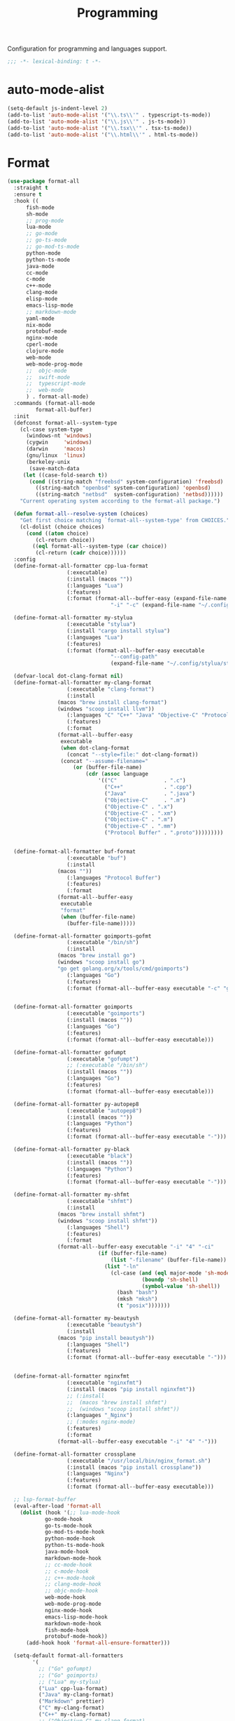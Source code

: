 #+title: Programming

Configuration for programming and languages support.

#+begin_src emacs-lisp
  ;;; -*- lexical-binding: t -*-
#+end_src

* auto-mode-alist

#+begin_src emacs-lisp
(setq-default js-indent-level 2)
(add-to-list 'auto-mode-alist '("\\.ts\\'" . typescript-ts-mode))
(add-to-list 'auto-mode-alist '("\\.js\\'" . js-ts-mode))
(add-to-list 'auto-mode-alist '("\\.tsx\\'" . tsx-ts-mode))
(add-to-list 'auto-mode-alist '("\\.html\\'" . html-ts-mode))
#+end_src

* Format

#+begin_src emacs-lisp
(use-package format-all
  :straight t
  :ensure t
  :hook ((
	  fish-mode
	  sh-mode
	  ;; prog-mode
	  lua-mode
	  ;; go-mode
	  ;; go-ts-mode
	  ;; go-mod-ts-mode
	  python-mode
	  python-ts-mode
	  java-mode
	  cc-mode
	  c-mode
	  c++-mode
	  clang-mode
	  elisp-mode
	  emacs-lisp-mode
	  ;; markdown-mode
	  yaml-mode
	  nix-mode
	  protobuf-mode
	  nginx-mode
	  cperl-mode
	  clojure-mode
	  web-mode
	  web-mode-prog-mode
	  ;;  objc-mode
	  ;;  swift-mode
	  ;;  typescript-mode
	  ;;  web-mode
	  ) . format-all-mode)
  :commands (format-all-mode
	     format-all-buffer)
  :init
  (defconst format-all--system-type
    (cl-case system-type
      (windows-nt 'windows)
      (cygwin     'windows)
      (darwin     'macos)
      (gnu/linux  'linux)
      (berkeley-unix
       (save-match-data
	 (let ((case-fold-search t))
	   (cond ((string-match "freebsd" system-configuration) 'freebsd)
		 ((string-match "openbsd" system-configuration) 'openbsd)
		 ((string-match "netbsd"  system-configuration) 'netbsd))))))
    "Current operating system according to the format-all package.")

  (defun format-all--resolve-system (choices)
    "Get first choice matching `format-all--system-type' from CHOICES."
    (cl-dolist (choice choices)
      (cond ((atom choice)
	     (cl-return choice))
	    ((eql format-all--system-type (car choice))
	     (cl-return (cadr choice))))))
  :config
  (define-format-all-formatter cpp-lua-format
			       (:executable)
			       (:install (macos ""))
			       (:languages "Lua")
			       (:features)
			       (:format (format-all--buffer-easy (expand-file-name "bin/darwin/lua-format" (poly/vscode-extension-install-path "koihik.vscode-lua-format"))
								 "-i" "-c" (expand-file-name "~/.config/lua-format/config.yaml") "--")))

  (define-format-all-formatter my-stylua
			       (:executable "stylua")
			       (:install "cargo install stylua")
			       (:languages "Lua")
			       (:features)
			       (:format (format-all--buffer-easy executable
								 "--config-path"
								 (expand-file-name "~/.config/stylua/stylua.toml") "-")))

  (defvar-local dot-clang-format nil)
  (define-format-all-formatter my-clang-format
			       (:executable "clang-format")
			       (:install
				(macos "brew install clang-format")
				(windows "scoop install llvm"))
			       (:languages "C" "C++" "Java" "Objective-C" "Protocol Buffer")
			       (:features)
			       (:format
				(format-all--buffer-easy
				 executable
				 (when dot-clang-format
				   (concat "--style=file:" dot-clang-format))
				 (concat "--assume-filename="
					 (or (buffer-file-name)
					     (cdr (assoc language
							 '(("C"               . ".c")
							   ("C++"             . ".cpp")
							   ("Java"            . ".java")
							   ("Objective-C"     . ".m")
							   ("Objective-C" . ".x")
							   ("Objective-C" . ".xm")
							   ("Objective-C" . ".m")
							   ("Objective-C" . ".mm")
							   ("Protocol Buffer" . ".proto")))))))))


  (define-format-all-formatter buf-format
			       (:executable "buf")
			       (:install
				(macos ""))
			       (:languages "Protocol Buffer")
			       (:features)
			       (:format
				(format-all--buffer-easy
				 executable
				 "format"
				 (when (buffer-file-name)
				   (buffer-file-name)))))

  (define-format-all-formatter goimports-gofmt
			       (:executable "/bin/sh")
			       (:install
				(macos "brew install go")
				(windows "scoop install go")
				"go get golang.org/x/tools/cmd/goimports")
			       (:languages "Go")
			       (:features)
			       (:format (format-all--buffer-easy executable "-c" "goimports | gofmt -s")))


  (define-format-all-formatter goimports
			       (:executable "goimports")
			       (:install (macos ""))
			       (:languages "Go")
			       (:features)
			       (:format (format-all--buffer-easy executable)))

  (define-format-all-formatter gofumpt
			       (:executable "gofumpt")
			       ;; (:executable "/bin/sh")
			       (:install (macos ""))
			       (:languages "Go")
			       (:features)
			       (:format (format-all--buffer-easy executable)))

  (define-format-all-formatter py-autopep8
			       (:executable "autopep8")
			       (:install (macos ""))
			       (:languages "Python")
			       (:features)
			       (:format (format-all--buffer-easy executable "-")))

  (define-format-all-formatter py-black
			       (:executable "black")
			       (:install (macos ""))
			       (:languages "Python")
			       (:features)
			       (:format (format-all--buffer-easy executable "-")))

  (define-format-all-formatter my-shfmt
			       (:executable "shfmt")
			       (:install
				(macos "brew install shfmt")
				(windows "scoop install shfmt"))
			       (:languages "Shell")
			       (:features)
			       (:format
				(format-all--buffer-easy executable "-i" "4" "-ci"
							 (if (buffer-file-name)
							     (list "-filename" (buffer-file-name))
							   (list "-ln"
								 (cl-case (and (eql major-mode 'sh-mode)
									       (boundp 'sh-shell)
									       (symbol-value 'sh-shell))
								   (bash "bash")
								   (mksh "mksh")
								   (t "posix")))))))

  (define-format-all-formatter my-beautysh
			       (:executable "beautysh")
			       (:install
				(macos "pip install beautysh"))
			       (:languages "Shell")
			       (:features)
			       (:format (format-all--buffer-easy executable "-")))


  (define-format-all-formatter nginxfmt
			       (:executable "nginxfmt")
			       (:install (macos "pip install nginxfmt"))
			       ;; (:install
			       ;;  (macos "brew install shfmt")
			       ;;  (windows "scoop install shfmt"))
			       (:languages "_Nginx")
			       ;; (:modes nginx-mode)
			       (:features)
			       (:format
				(format-all--buffer-easy executable "-i" "4" "-")))

  (define-format-all-formatter crossplane
			       (:executable "/usr/local/bin/nginx_format.sh")
			       (:install (macos "pip install crossplane"))
			       (:languages "Nginx")
			       (:features)
			       (:format (format-all--buffer-easy executable)))

  ;; lsp-format-buffer
  (eval-after-load 'format-all
    (dolist (hook '(;; lua-mode-hook
		    go-mode-hook
		    go-ts-mode-hook
		    go-mod-ts-mode-hook
		    python-mode-hook
		    python-ts-mode-hook
		    java-mode-hook
		    markdown-mode-hook
		    ;; cc-mode-hook
		    ;; c-mode-hook
		    ;; c++-mode-hook
		    ;; clang-mode-hook
		    ;; objc-mode-hook
		    web-mode-hook
		    web-mode-prog-mode
		    nginx-mode-hook
		    emacs-lisp-mode-hook
		    markdown-mode-hook
		    fish-mode-hook
		    protobuf-mode-hook))
      (add-hook hook 'format-all-ensure-formatter)))

  (setq-default format-all-formatters
		'(
		  ;; ("Go" gofumpt)
		  ;; ("Go" goimports)
		  ;; ("Lua" my-stylua)
		  ("Lua" cpp-lua-format)
		  ("Java" my-clang-format)
		  ("Markdown" prettier)
		  ("C" my-clang-format)
		  ("C++" my-clang-format)
		  ;; ("Objective-C" my-clang-format)
		  ("Protocol Buffer" my-clang-format)
		  ;; ("Protocol Buffer" buf-format)
		  ("SQL" pgformatter)
		  ;; ("CSS" prettier)
		  ("HTML" prettier)
		  ;; ("Dockerfile" dockfmt)
		  ;; ("Shell" my-shfmt)
		  ;; ("Python" py-autopep8)
		  ("Python" py-black)
		  ("Shell" my-beautysh)
		  ;; ("Markdown" prettier)
		  ;; ("Nix" nixpkgs-fmt)
		  ;; ("Emacs Lisp" emacs-lisp)
		  ;; ("YAML" prettier)
		  ("Nginx" nginx-fmt)
		  )))
#+end_src

* Flycheck

#+begin_src emacs-lisp
(use-package flycheck
  :straight t
  :ensure t
  :init (global-flycheck-mode)
  :custom
  (flycheck-check-syntax-automatically
   '(save idle-change mode-enabled))
  (flycheck-checker-error-threshold nil)
:config
(flycheck-add-mode 'typescript-tslint 'typescript-tsx-mode)
(flycheck-add-mode 'typescript-tslint 'typescript-ts-mode)
(flycheck-add-mode 'typescript-tslint 'tsx-ts-mode))

(use-package flycheck-color-mode-line
  :straight t
  :hook (flycheck-mode-hook . flycheck-color-mode-line-mode))

;; https://github.com/hlissner/doom-emacs/issues/2194
;; underline cant be a different color than the foreground on terminal
;; set foreground color to red on terminals to compensate
;; This doesnt take into account emacs running with frames both in the
;; terminal and GUI but im not worried about that situation.
;; https://stackoverflow.com/a/5801740
;; TODO: fix multi line errors not showing anything in terminal
;; this was changed as a result of https://github.com/flycheck/flycheck/issues/1730
(add-hook 'flycheck-mode-hook
          (defun fix-flycheck-error-face ()
            (unless window-system
              (set-face-attribute 'flycheck-error nil :foreground "red")
              (set-face-attribute 'flycheck-warning nil :foreground "yellow")
              (set-face-attribute 'flycheck-info nil :foreground "yellow"))))

(setq tooltip-frame-parameters
        '((name . "tooltip")
          (internal-border-width . 6)
          (border-width . 0)
          (no-special-glyphs . t)))

(setq tooltip-delay 0.5)
(setq tooltip-short-delay 0.5)
#+end_src

* flymake

#+begin_src emacs-lisp
(use-package flymake
  :straight (:type built-in))
#+end_src

* LSP

** eglot

Use eglot as LSP client.

#+begin_src emacs-lisp
(defun project-name (project)
  "A human-readable name for the project.
	Nominally unique, but not enforced."
  (file-name-nondirectory (directory-file-name (project-root project))))

;; https://github.com/DEbling/dotfiles/blob/9dc0e347267dd68111baf8e7ab7d33c2e39ed404/.emacs.d/elisp/lang-java.el
;; (defconst jdt-jar-path "~/.emacs.d/.local/jar/org.eclipse.equinox.launcher.jar")
;; (defconst jdt-jar-path "/opt/jdt-language-server/plugins/org.eclipse.equinox.launcher_1.6.0.v20200915-1508.jar")
(defconst jdt-jar-path (expand-file-name "jdt-language-server/plugins/org.eclipse.equinox.launcher_1.6.400.v20210924-0641.jar" "~/workspace"))
(defconst jdt-extra-jvm-args '("-noverify"
			       "-javaagent:/Users/jiya/workspace/dotemacs.d/.local/jar/lombok.jar"
			       ;; "-javaagent:[~/.emacs.d/.local/jar/lombok.jar][classes=META-INF/]"
			       "-Xbootclasspath/a:~/.config/emacs/.local/jar/lombok.jar"
			       "--add-modules=ALL-SYSTEM"
			       "--add-opens"
			       "java.base/java.util=ALL-UNNAMED"
			       "--add-opens"
			       "java.base/java.lang=ALL-UNNAMED"
			       ;; "-configuration"
			       ;; "/opt/jdt-language-server/config_mac"
			       ))

(defun my-eclipse-jdt-contact (interactive)
  "Contact with the jdt server.
If INTERACTIVE, prompt user for details."
  (let* ((cp (getenv "CLASSPATH"))
	 (contact (unwind-protect (progn
				    (setenv "CLASSPATH" jdt-jar-path)
				    (eglot--eclipse-jdt-contact interactive))
		    (setenv "CLASSPATH" cp)))
	 (jdt-class (car contact))
	 (args (cddr contact)))
    (append (list jdt-class "/usr/bin/java")
	    jdt-extra-jvm-args args)))

(defun dart-lsp-contact (interactive)
  (list (executable-find "dart")
	(concat (file-name-directory (nix-executable-find nil "dart"))
		"snapshots/analysis_server.dart.snapshot")
	"--lsp"
	"--client-id=emacs.eglot"))

(use-package eglot
  :straight (:type built-in)
  :unless poly-use-lsp-mode
  :hook ((go-mode
	  go-ts-mode
	  protobuf-ts-mode
	  js-json-mode
	  json-mode
	  json-ts-mode
	  css-ts-mode
	  css-mode
	  lua-mode
	  lua-ts-mode
	  typescript-mode
	  typescript-ts-mode
	  tsx-ts-mode
	  html-ts-mode
	  html-mode
	  beancount-mode
	  python-mode
	  python-ts-mode
	  clojure-mode
	  clojurescript-mode
	  js-mode typescript-mode
	  c-mode c++-mode objc-mode swift-mode
	  java-mode ) . eglot-ensure)
  :custom
  (eglot-autoshutdown t)
  (eglot-sync-connect 1)
  (eglot-connect-timeout 40)
  (eglot-send-changes-idle-time 0.5)
  (eglot-confirm-server-initiated-edits nil)
  (eglot-events-buffer-size 500000)
  ;; (eglot-events-buffer-size 0)
  ;; disable symbol highlighting and documentation on hover
  ;; (eglot-ignored-server-capabilites
  ;;  '(:documentHighlightProvider
  ;;    :signatureHelpProvider
  ;;    :hoverProvider))
  ;; NOTE We disable eglot-auto-display-help-buffer because :select t in
  ;; its popup rule causes eglot to steal focus too often.
  (eglot-auto-display-help-buffer nil)
  :functions eglot--eclipse-jdt-contact
  :config
  (setq eglot-stay-out-of '(imenu eldoc))  ;; eglot reinits backends
  (setq eldoc-echo-area-use-multiline-p nil)
  ;; https://github.com/abougouffa/minemacs/blob/693efa0788fbe60e2f836d27aa12c7c055a2c387/elisp/%2Beglot.el#L27
  (defun +eglot-register (modes &rest servers)
    "Register MODES with LSP SERVERS.
Examples:
  (+eglot-register 'vhdl-mode \"vhdl_ls\")
  (+eglot-register 'lua-mode \"lua-language-server\" \"lua-lsp\")
  (+eglot-register '(c-mode c++-mode) '(\"clangd\" \"--clang-tidy\" \"-j=12\") \"ccls\")"
    (declare (indent 0))
    (let* ((alternatives-p (length> servers 1))
           (first-server (car servers))
           (first-server (if (listp first-server) (car first-server) first-server)))
      (with-eval-after-load 'eglot
	(when (executable-find first-server)
          (add-to-list
           'eglot-server-programs
           (cons modes (if alternatives-p
                           (eglot-alternatives (ensure-list servers))
			 (ensure-list (car servers)))))))))
  ;; emmylua
  ;; (let ((emmylua-jar-path (f-join (poly/vscode-extension-install-path "tangzx.emmylua") "server/EmmyLua-LS-all.jar")))
  ;;    (add-to-list 'eglot-server-programs
  ;; 		 `((lua-mode lua-ts-mode)  . ("/Library/Java/JavaVirtualMachines/openjdk8-zulu/Contents/Home/bin/java" "-cp" ,emmylua-jar-path
  ;; 					      "com.tang.vscode.MainKt" "-XX:+UseG1GC" "-XX:+UseStringDeduplication"))))

  ;; (let* ((lua-language-server-dir (poly/vscode-extension-install-path "sumneko.lua"))
  ;; 	 (lua-language-server-main (expand-file-name "server/main.lua" lua-language-server-dir))
  ;; 	 (lua-language-server-exec (expand-file-name "server/bin/lua-language-server" lua-language-server-dir)))
  ;;   (+eglot-register 'lua-mode `(,lua-language-server-exec "-E" "-e" "LANG=en" ,lua-language-server-main)))

  (let* ((lua-language-server-dir "/opt/local/lib/lua-language-server")
	 (lua-language-server-main (expand-file-name "main.lua" lua-language-server-dir))
	 (lua-language-server-exec (expand-file-name "bin/lua-language-server" lua-language-server-dir)))
    (+eglot-register 'lua-mode `(,lua-language-server-exec "-E" "-e" "LANG=en" ,lua-language-server-main "--logpath=/tmp/lua-language-server/log/" "--metapath=/tmp/lua-language-server/meta/" "--develop=false")))

  (let ((json-language-main (expand-file-name "json-language-features/server/dist/node/jsonServerMain.js" poly-vscode-app-extension-path)))
    (+eglot-register '(js-json-mode json-ts-mode json-mode) `("/opt/local/bin/node" ,json-language-main "--stdio")))

  ;; (let ((ts-language-main (expand-file-name "node_modules/typescript/lib/tsserver.js" poly-vscode-app-extension-path)))
  ;;   (+eglot-register '(js-mode js-ts-mode tsx-ts-mode typescript-ts-mode typescript-mode) `("/opt/local/bin/node" ,ts-language-main "--stdio")))

  (let ((css-language-main (expand-file-name "css-language-features/server/dist/node/cssServerMain.js" poly-vscode-app-extension-path)))
    (+eglot-register '(css-ts-mode css-mode) `("/opt/local/bin/node" ,css-language-main "--stdio")))

  (let ((html-language-main (expand-file-name "html-language-features/server/dist/node/htmlServerMain.js" poly-vscode-app-extension-path)))
    (+eglot-register '(html-ts-mode html-mode) `("/opt/local/bin/node" ,html-language-main "--stdio")))

  (+eglot-register '(go-mode go-ts-mode) `("gopls"))
  (+eglot-register '(js-mode js-ts-mode tsx-ts-mode typescript-ts-mode typescript-mode) '("typescript-language-server" "--stdio"))

  (add-to-list 'eglot-server-programs
	       '(java-mode .  my-eclipse-jdt-contact))

  (add-to-list 'eglot-server-programs
	       `(beancount-mode .  ("beancount-language-server")))

  (add-to-list 'eglot-server-programs
	       '(dart-mode . dart-lsp-contact))

  (when (executable-find "ccls")
    (add-to-list 'eglot-server-programs '((c-mode c++-mode objc-mode) "ccls"
					  "-init={\"compilationDatabaseDirectory\":\"build\"}")))

  (when (executable-find "pyright-langserver")
    (add-to-list 'eglot-server-programs '((python-ts-mode) "pyright-langserver"
					  "--stdio" "--watch")))

  (when (executable-find "protobuf-language-server")
    (add-to-list 'eglot-server-programs '((protobuf-mode protobuf-ts-mode) "protobuf-language-server"
					  )))

  (add-to-list 'eglot-server-programs
	       `((swift-mode) ,(string-trim (shell-command-to-string "xcrun --find sourcekit-lsp"))))

  (add-hook 'eglot-managed-mode-hook
	    (lambda()
	      (progn
		;; (flymake-mode -1)
		(poly/set-lsp-capf)
		)))

  (setq eglot-workspace-configuration
	`((:gopls . ((staticcheck . :json-false)
		     (matcher . "CaseSensitive")
		     (gofumpt . t)
		     (usePlaceholders . t)
		     (completeUnimported . t)
		     (deepCompletion . t)
		     (completionBudget . "150ms")
		     (diagnosticsDelay  .  "800ms")
		     (vulncheck . "Imports")
		     (semanticTokens . t)
		     ;; (directoryFilters . ["-vendor"])
		     (annotations . ((bounds . t) (escape . t) (inline . t) (nil . t)))
		     (codelenses . ((gc_details . :json-false)
				    (generate . t)
				    (regenerate_cgo . t)
				    (tidy . t)
				    (upgrade_dependency . t)
				    (vendor . t)))
		     ;; (buildFlags . ["-mod=vendor"])
		     (allowImplicitNetworkAccess . t)
		     (allowModfileModifications . t)
		     (experimentalPostfixCompletions . t)
		     (analyses . ,(mapcar (lambda (a) (cons a :json-false))
					  '(unusedparams unusedwrite composites ST1003  ST1021 ST1016 SA5011 ST1020 ST1005 SA9003 SA4006 ST1022 S1023 SA4011 SA4010 ST1018)))))
	  (:Lua . ((format . ((defaultConfig . ((indent_style . "space") (indent_size . "2")))))
		   (completion . ((callSnippet . "Both")))
		   (hint . ((arrayIndex . "Auto") (enable . t)))))
	  ))
  :bind (:map eglot-mode-map
	      ("C-c C-r" . poly/eglot-rename)
	      ("C-c o" . eglot-code-action-organize-imports)
	      ("C-c h" . eldoc)
	      ("<f6>" . xref-find-definitions)
	      ("C-c C-a" . eglot-code-actions)
	      ("C-c C-f" . eglot-format-buffer)))

(defun poly/go-workspace-organize-imports()
  "Run organize-imports action in workspace with changed go files."
  (interactive)
  (save-excursion
    (when-let ((filename (buffer-file-name))
	       (directory-name (file-name-directory filename))
	       (files (magit-changed-files "HEAD")))
      (dolist (go-file files)
	(when (s-suffix? ".go" go-file)
	  (let* ((full-filename (expand-file-name go-file directory-name))
		 (buffer (find-file-noselect full-filename))
		 (results))
	    (when buffer
	      (with-current-buffer buffer
		(when (fboundp 'eglot-code-action-organize-imports)
		  (setq results (call-interactively 'eglot-code-action-organize-imports (point-min)))
		  (when results
		    (let ((el (seq-elt results 0))
			  (edit)
			  (idx 0))
		      (when (< idx (length results))
			(setq edit (plist-get el :edit))
			(if edit
			    (eglot--apply-workspace-edit edit)
			  (message (format "nothing need to import: %s" go-file)))
			(setq el (seq-elt results idx))
			(setq idx (1+ idx))))))
		(message (format "organize imports & save buffer: %s" go-file))
		(save-buffer))
	      )))))))

(defun lsp/non-greedy-eglot ()
  "Making Eglot capf non-greedy."
  (progn
    (fset 'non-greedy-eglot
	  (cape-capf-buster
	   (cape-capf-properties #'eglot-completion-at-point :exclusive 'no)))
    (setq completion-at-point-functions
	  (list #'non-greedy-eglot))))

(defun lsp/extra-capf ()
  "Adding extra capf during LSP startup."
  (let ((tmp-symbol (intern (concat "capf/" (symbol-name major-mode)))))
    (unless (null (symbol-function tmp-symbol))
      (funcall (symbol-function tmp-symbol)))))
#+end_src

*** eglot-rename with symbol in place

#+begin_src emacs-lisp
(defun poly/eglot-rename (newname)
  "Rename the current symbol to NEWNAME."
  (interactive
   (list (read-from-minibuffer
          (format "Rename `%s' to: " (or (thing-at-point 'symbol t)
                                         "unknown symbol"))
          (or (thing-at-point 'symbol t) "") nil nil nil
          (symbol-name (symbol-at-point)))))
  (unless (eglot--server-capable :renameProvider)
    (eglot--error "Server can't rename!"))
  (eglot--apply-workspace-edit
   (jsonrpc-request (eglot--current-server-or-lose)
                    :textDocument/rename `(,@(eglot--TextDocumentPositionParams)
                                           :newName ,newname))
   current-prefix-arg))
#+end_src

** lsp-mode

#+begin_src emacs-lisp
(defvar my-disable-lsp-completion nil
  "If non-nil, disable lsp-completion-enable, can work with .dir-locals
       ((nil . ((eval . (setq-local my-disable-lsp-completion t)))))
    .")

(defun my/local-variables-hook()
  "disable lsp-completion-enable"
  (when (bound-and-true-p my-disable-lsp-completion)
    (setq-local lsp-completion-enable nil
		;; lsp-modeline-code-actions-enable nil
		))
  (when (derived-mode-p 'go-mode
			'go-ts-mode
			'go-mod-ts-mode
			'java-mode
			'beancount-mode
			'web-mode
			;; 'python-mode
			'lua-mode
			'lua-ts-mode
			'scala-mode
			'js-mode
			'js2-mode
			'typescript-mode
			'c-mode
			'c++-mode
			'clojure-mode
			'cperl-mode
			'go-dot-mod-mode
			'perl-mode)
    (lsp-deferred)))

(use-package lsp-mode
  :straight t
  :when poly-use-lsp-mode
  :diminish
  :commands (lsp lsp-deferred lsp-enable-which-key-integration lsp-format-buffer lsp-organize-imports)
  :hook (((go-mode go-ts-mode go-dot-mod-mode go-mod-ts-mode
		   java-mode
		   beancount-mode web-mode
		   python-mode python-ts-mode
		   lua-mode lua-ts-mode
		   scala-mode js-mode js-ts-mode
		   js2-mode typescript-mode typescript-ts-mode
		   typescript-tsx-mode tsx-ts-mode
		   ;; html-ts-mode
		   c-mode c++-mode clojure-mode cperl-mode
		   shell-mode bash-mode markdown-mode sql-mode
		   yaml-mode yaml-ts-mode xml-mode nxml-mode
		   protobuf-mode
		   ) . lsp-deferred)
	 (lsp-mode . lsp-enable-which-key-integration))
  :custom
  (lsp-restart 'auto-restart)
  ;; (lsp-restart 'ignore)
  (lsp-auto-configure t)
  (lsp-auto-execute-action nil)
  (lsp-apply-edits-after-file-operations  nil)
  (lsp-enable-links nil)
  (lsp-idle-delay 0.1)                 ;; lazy refresh
  (lsp-server-trace nil)
  (lsp-log-io t)
  ;; (lsp-log-max nil)
  (lsp-print-performance nil)
  (lsp-document-sync-method nil) ;; use default method recommended by server. 'incremental 'full
  (lsp-enable-xref t)
  (lsp-auto-touch-files nil)
  (lsp-modeline-code-actions-segments '(count name))
  (lsp-modeline-code-actions-enable nil)
  (lsp-modeline-diagnostics-enable nil)
  (lsp-modeline-diagnostics-scope :file)
  (lsp-modeline-workspace-status-enable nil)
  (lsp-headerline-breadcrumb-enable nil)
  (lsp-semantic-tokens-enable t)
  (lsp-progress-spinner-type 'progress-bar-filled)
  ;; (lsp-diagnostics-provider :none)
  (lsp-diagnostics-provider :flycheck)
  (lsp-diagnostic-clean-after-change nil)
  (lsp-enable-indentation nil)
  (lsp-completion-enable t)
  (lsp-completion-enable-additional-text-edit nil)
  (lsp-response-timeout 5)
  (lsp-tcp-connection-timeout 2)
  (lsp-enable-folding t)
  (lsp-diagnostic-package :flycheck)
  (lsp-modeline-diagnostics-enable t)
  (lsp-diagnostics-disabled-modes '(markdown-mode gfm-mode js-mode go-mode go-ts-mode protobuf-mode))
  (lsp-flycheck-live-reporting nil)    ;; obey `flycheck-check-syntax-automatically'
  (lsp-completion-provider :none)
  (lsp-enable-file-watchers nil)       ;; turn off for better performance
  ;; (lsp-file-watch-threshold 10000)
  (lsp-enable-text-document-color nil) ;; as above
  (lsp-enable-symbol-highlighting nil) ;; as above
  (lsp-enable-on-type-formatting nil)  ;; disable formatting on the fly
  (lsp-before-save-edits nil)
  (lsp-auto-guess-root t)              ;; auto guess root
  (lsp-keep-workspace-alive nil)       ;; auto kill lsp server
  (lsp-signature-auto-activate nil) ; nil
  (lsp-signature-render-documentation nil)
  (lsp-eldoc-enable-hover nil)         ;; disable eldoc displays in minibuffer
  (lsp-eldoc-render-all nil)
  (lsp-enable-snippet t)
  (lsp-enable-imenu t)
  (lsp-enable-links t)
  (lsp-lens-enable t)
  (lsp-imenu-container-name-separator "⦿")
  (lsp-imenu-show-container-name t)
  (lsp-clients-emmy-lua-java-path "/Library/Java/JavaVirtualMachines/openjdk8-zulu/Contents/Home/bin/java")
  (lsp-clients-emmy-lua-jar-path (f-join (poly/vscode-extension-install-path "tangzx.emmylua") "server/EmmyLua-LS-all.jar"))
  (lsp-clients-emmy-lua-args '("com.tang.vscode.MainKt" "-XX:+UseG1GC" "-XX:+UseStringDeduplication"))
  (lsp-clients-lua-language-server-install-dir (poly/vscode-extension-install-path "sumneko.lua"))
  ;; (lsp-clients-lua-language-server-command (expand-file-name "server/bin/lua-language-server" lsp-clients-lua-language-server-install-dir))
  (lsp-clients-lua-language-server-bin (expand-file-name "server/bin/lua-language-server" lsp-clients-lua-language-server-install-dir))
  (lsp-clients-lua-language-server-args '("-E"))
  (lsp-clients-lua-language-server-main-location (expand-file-name "server/main.lua" lsp-clients-lua-language-server-install-dir))
  (lsp-lua-workspace-max-preload 4096); Default: 300, Max preloaded files
  (lsp-lua-workspace-preload-file-size 1024) ; Default: 100, Skip files larger than this value (KB) when preloading.
  (lsp-lua-diagnostics-globals "'Lua.diagnostics.globals': ['use', 'awesome', 'client', 'root']")
  (lsp-lua-completion-enable nil)
  (lsp-lua-diagnostics-disable t)
  (lsp-lua-diagnostics-enable nil)
  (lsp-lua-hint-enable nil)
  (lsp-lua-hint-param-name nil)
  (lsp-lua-hint-param-type nil)
  (lsp-lua-hover-enable nil)
  (lsp-lua-signature-help-enable nil)
  (lsp-lua-window-progress-bar nil)
  (lsp-lua-window-status-bar nil)
  (lsp-lua-completion-display-context nil)
  (lsp-go-gopls-server-path "/opt/local/bin/gopls")
  (lsp-gopls-server-args '("-debug" "127.0.0.1:3000" "-logfile=/tmp/gopls-emacs.log" ;; "-rpc.trace" "-vv"
			   ))
  (lsp-go-hover-kind "NoDocumentation")
  (lsp-go-links-in-hover nil)
  (lsp-go-use-gofumpt t)
  (lsp-go-use-placeholders t)
  (lsp-go-symbol-matcher "FastFuzzy")
  ;; (lsp-go-env '((GOFLAGS . "-mod=mod")))
  (lsp-go-directory-filters ["-_bazel_out"
			     "-_bazel_bin"
			     "-_bazel_testlogs"
			     "-_bazel_infrastructure"
			     "-bazel-out"
			     "-bazel-bin"
			     "-bazel-testlogs"
			     "-bazel-infrastructure"
			     "-tools"
			     "-**/testdata"
			     "-vendor"
			     "-internal"
			     "-.gocache"
			     "-.git"
			     "-!out"
			     ])
  (lsp-beancount-langserver-executable (expand-file-name "workspace/beancount-language-server/target/release/beancount-language-server" "~"))
  (lsp-beancount-journal-file (expand-file-name ".emacs.d/.local/beancount/beancount.beancount" "~"))
  :config
  (defun my-flycheck-lsp-advice (orig &rest args)
    "Ensure user-defined `flycheck-checker' isn't overwritten by `lsp'."
    (if flycheck-checker
        (progn
	  (let ((old-checker flycheck-checker))
          (apply orig args)
          (setq-local flycheck-checker old-checker)))
      (apply orig args))
    (apply orig args))

  (advice-add 'lsp-diagnostics-flycheck-enable :around #'my-flycheck-lsp-advice)

  (setq lsp-disabled-clients '(emmy-lua))
  (setq lsp-enabled-clients '(lua-language-server
			      pyright gopls
			      protobuf-pls
			      json-ls beancount-ls css-ls dockerfile-ls ts-ls jsts-ls
			      html-ls emmet-ls nginx-ls bash-ls unified remark marksman sqls yamlls xmlls taplo))
  (add-to-list 'lsp-file-watch-ignored "[/\\\\]\\vendor$")
  (add-to-list 'lsp-file-watch-ignored "[/\\\\].git$")
  (add-to-list 'lsp-file-watch-ignored "[/\\\\]internal$")
  (add-to-list 'lsp-file-watch-ignored "[/\\\\]\\.gocache$")
  (add-hook 'hack-local-variables-hook #'my/local-variables-hook)
  (add-hook 'html-ts-mode-hook (lambda()
				 (when
		                     ;; auto emerge emmet-ls
		                     (require 'emmet-ls nil t)
				   ;; auto emerge lsp-html
				   (require 'lsp-html nil t)
				   ;; auto emerge css-ls
				   (require 'css-ls nil t)
				   (lsp-deferred))
				 ))
  (lsp-register-custom-settings
   `(("gopls.usePlaceholders" t t)
     ("gopls.deepCompletion" t t)
     ("gopls.completeUnimported" t t)
     ("gopls.staticcheck" ,(if (executable-find "staticcheck") t nil) t)
     ("gopls.completionBudget" "200ms" nil)
     ("gopls.semanticTokens" t t)
     ("gopls.allExperiments" t t)
     ("gopls.matcher" "Fuzzy" t)
     ("gopls.hoverKind" "NoDocumentation" nil)
     ("gopls.codelenses"  ((gc_details . :json-false)
			   (generate . t)
			   (regenerate_cgo . t)
			   (tidy . t)
			   (upgrade_dependency . t)
			   (vendor . t)) nil)
     ;;disables -mod=readonly, allowing imports from out-of-scope module
     ("gopls.allowModfileModifications" t t)
     ("gopls.vulncheck" "Imports" nil)
     ;;disables GOPROXY=off, allowing implicit module downloads rather than requiring user action
     ("gopls.allowImplicitNetworkAccess" t t)
     ;; ST1003 CamelCase
     ;; ST1021 comment on exported type
     ;; ST1016 methods on the same type should have the same receiver name
     ;; ST1020 comment on exported function
     ;; ST1005 error strings should not be capitalized
     ;; SA9003 empty branch
     ;; ST1022 comment on exported var
     ;; S1023 redundant break statement
     ;; SA4011 ineffective break statement. Did you mean to break out of the outer loop?
     ;; SA4010 this result of append is never used, except maybe in other appends
     ;; S1007 should use raw string (`...`) with regexp.Compile to avoid having to escape twice
     ("gopls.analyses" ,(mapcar (lambda (a) (cons a :json-false))
				'(;; unusedparams
				  ;; composites
				  ;; ST1003
					     ST1021 ST1016 SA5011 ST1020 ;; ST1005
						    ;; SA9003
						    ;; SA4006
						    ST1022 ;; S1023
						    ;; SA4011
						    ;; SA4010
					     )))
     ("gopls.annotations" ,(mapcar (lambda (a) (cons a :json-false))
				   '(bounds escape inline nil)))
     ;; ("gopls.buildFlags" ["-mod=readonly"])
     ("gopls.env" lsp-go-env)
     ("gopls.linkTarget" lsp-go-link-target)
     ("gopls.gofumpt" ,(if (executable-find "gofumpt") t nil) t)
     ("gopls.experimentalPostfixCompletions" t t)
     ("gopls.semanticTokens" t t)
     ("gopls.directoryFilters" lsp-go-directory-filters)
     ("Lua.runtime.version" "LuaJIT" t)
     ("Lua.workspace.checkThirdParty" t t)
     ("Lua.completion.enable" t t)
     ("Lua.completion.callSnippet" "Both" t)
     ("Lua.format.enable" t t)
     ("Lua.hint.enable" t t)
     ("Lua.hint.hover" t t)
     ("Lua.hint.paramType" t t)
     ("Lua.hint.paramName" t t)
     ("Lua.hint.arrayIndex" "Auto" t)
     ("Lua.develop.enable" :json-false)
     ("Lua.format.enable" t)
     ("Lua.format.defaultConfig.indent_style" "space")
     ("Lua.format.defaultConfig.indent_size" "2")
     ("Lua.format.defaultConfig.continuation_indent_size" "2")
     ("Lua.format.defaultConfig.quote_style" "none")

     ;; typescript
     ("typescript.format.baseIndentSize" 0)
     ("typescript.format.indentSize" 2)
     ("typescript.format.indentStyle" "None")
     ("typescript.format.trimTrailingWhitespace" t)
     ("typescript.format.convertTabsToSpaces" t)
     ("typescript.format.tabSize" 2)

     ("javascript.format.baseIndentSize" 0)
     ("javascript.format.indentSize" 2)
     ("javascript.format.indentStyle" "None")
     ("javascript.format.trimTrailingWhitespace" t)
     ("javascript.format.convertTabsToSpaces" t)
     ("javascript.format.tabSize" 2)

     ("html.suggest.html5" t)
     ("html.autoClosingTags" t)
     ("html.validate.scripts" t)
     ("html.validate.styles" t)
     ("html.format.wrapLineLength" 120)
     ("html.format.enable" t)
     ))
  :bind (:map lsp-mode-map
	      ("C-c r" . lsp-rename)
	      ("C-c a" . lsp-organize-imports)
	      ("C-c C-f" . poly/lsp-format-buffer)
	      ("C-c C-i"     . lsp-find-implementation)
	      ([remap xref-find-definitions] . lsp-find-definition)
              ([remap xref-find-references] . lsp-find-references)
	      ([remap xref-find-apropos]     . lsp-find-declaration))
  )

;; ;; cancel warning
;; (advice-add 'lsp-warn
;; 	      :around (lambda (orig-func &rest r)
;; 			(message (apply #'format-message r))))

(use-package lsp-pyright
  :ensure t
  :straight t
  :after lsp-mode
  :hook (python-mode . (lambda ()
                         (require 'lsp-pyright)
                         (lsp-deferred)))
  :config
  (add-to-list 'lsp-enabled-clients 'lsp-pyright))

(use-package dap-mode
  :straight t
  :when poly-use-lsp-mode
  :ensure t
  :after lsp-mode
  :config
  (dap-auto-configure-mode)
  ;; (dap-mode t)
  (dap-ui-mode t)
  (require 'dap-go)
  (require 'dap-dlv-go)
  (require 'dap-chrome)
  (require 'dap-hydra))

(use-package lsp-treemacs
  :when poly-use-lsp-mode
  :straight t
  :after lsp-mode
  :commands lsp-treemacs-errors-list)

(use-package lsp-ui
  :straight t
  :after lsp-mode
  :when poly-use-lsp-mode
  :diminish
  :custom-face
  (lsp-ui-sideline-code-action ((t (:inherit warning))))
  :hook (lsp . lsp-ui-mode)
  :custom
  (lsp-ui-doc-enable nil)
  (lsp-ui-doc-header nil)
  (lsp-ui-doc-max-height 45)
  (lsp-ui-doc-include-signature t)
  (lsp-ui-doc-position 'top)
  (lsp-ui-doc-alignment 'frame)
  ;; (lsp-ui-doc-position 'at-point)
  (lsp-ui-doc-border (face-foreground 'default))
  (lsp-ui-sideline-enable t)
  (lsp-ui-sideline-ignore-duplicate t)
  (lsp-ui-sideline-show-code-actions t)
  (lsp-ui-sideline-show-diagnostics t)
  (lsp-ui-doc-use-childframe nil)
  (lsp-ui-doc-use-webkit nil)
  (lsp-ui-doc-show-with-cursor nil)
  (lsp-ui-imenu-window-width 200)
  (lsp-ui-doc-border (face-foreground 'font-lock-comment-face))
  (lsp-ui-imenu-colors `(,(face-foreground 'font-lock-keyword-face)
			 ,(face-foreground 'font-lock-string-face)
			 ,(face-foreground 'font-lock-constant-face)
			 ,(face-foreground 'font-lock-variable-name-face)))
  :config
  ;; ;; Use lsp-ui-doc-webkit only in GUI
  ;; (when IS-GUI
  ;;   (setq lsp-ui-doc-use-webkit t))
  ;; WORKAROUND Hide mode-line of the lsp-ui-imenu buffer
  ;; https://github.com/emacs-lsp/lsp-ui/issues/243
  (defadvice lsp-ui-imenu (after hide-lsp-ui-imenu-mode-line activate)
    (setq mode-line-format nil))
  :bind (
	 :map lsp-ui-mode-map
	 (("M-<f6>" . lsp-ui-hydra/body)
	  ;; ("C-c C-i"                     . lsp-ui-peek-find-implementation)
	  ;; ([remap xref-find-definitions] . lsp-ui-peek-find-definitions)
          ;; ([remap xref-find-references]  . lsp-ui-peek-find-references)
          ;; ([remap xref-go-back]          . lsp-ui-peek-jump-backward)
          ;; ([remap xref-go-forward]       . lsp-ui-peek-jump-forward)
	  )))

(use-package lsp-protobuf
  :straight (lsp-protobuf :package "lsp-protobuf"
			  :type git
			  :host nil
			  :repo "ssh://git@h.jiya.net:9922/shuxiao9058/lsp-protobuf.git"))
#+end_src

** yas parameter complete in place required


#+begin_src emacs-lisp
(use-package yasnippet-snippets
  :straight t
  :ensure t
  :config
  (add-to-list 'yas-snippet-dirs
	       (expand-file-name "snippets" poly-cache-dir) t))

(use-package yasnippet
  :straight t
  :ensure t
  :diminish yas-global-mode
  :commands yas-global-mode
  :hook (after-init . yas-global-mode)
  :hook ((typescript-mode . yas-minor-mode)
         (sh-mode . yas-minor-mode)
         (c-mode . yas-minor-mode)
         (c++-mode . yas-minor-mode)
         (go-ts-mode . yas-minor-mode)
         (json-mode . yas-minor-mode)
         (yaml-mode . yas-minor-mode)
         (web-mode . yas-minor-mode)
         (js2-mode . yas-minor-mode)
	 (lua-mode . yas-minor-mode))
  :after (yasnippet-snippets)
  :config
  (yas-reload-all))

(use-package java-snippets
  :straight t
  :defer t
  :after yasnippet)

(use-package javadoc-lookup
  :straight t)

(use-package cape-yasnippet
  :defer t
  :after cape yasnippet
  ;; :init
  :straight (:host github :repo "elken/cape-yasnippet")
  :init
  (add-to-list 'completion-at-point-functions #'cape-yasnippet)
  :config
  (defun cae-yas-setup-capf ()
  (make-variable-buffer-local 'completion-at-point-functions)
  (cl-pushnew 'cape-yasnippet
              completion-at-point-functions
              :test #'eq))
;; ;;;###autoload
;; (defun cae-corfu-enable-in-minibuffer-h ()
;;   (unless (or (bound-and-true-p mct--active)
;;               (bound-and-true-p vertico--input)
;;               (cl-member (minibuffer-prompt)
;;                          '("I-search: "
;;                            "Query replace "
;;                            "Align regexp"
;;                            "Expansion for ")
;;                          :test #'string-match-p)
;;               (memq this-command '(evil-ex
;;                                    evil-ex-search-forward
;;                                    evil-ex-search-backward))
;;               (and (featurep 'helm-core)
;;                    (helm--alive-p))

;;               (corfu-mode +1))))
  (dolist (hook '(prog-mode-hook
                  text-mode-hook
                  lsp-mode-hook
                  sly-mode-hook))
    (add-hook hook #'cae-yas-setup-capf)))
#+end_src

* treesitter

#+begin_src emacs-lisp
(when (and (fboundp 'treesit-available-p) (treesit-available-p))
  (require 'treesit))

(use-package treesit
  :straight (:type built-in)
  :commands treesit-font-lock-rules treesit-font-lock-recompute-features
  :init
  (setq treesit-language-source-alist
        '((bash . ("https://github.com/tree-sitter/tree-sitter-bash"))
          (c . ("https://github.com/tree-sitter/tree-sitter-c"))
          (cmake . ("https://github.com/uyha/tree-sitter-cmake"))
          (cpp . ("https://github.com/tree-sitter/tree-sitter-cpp"))
          (css . ("https://github.com/tree-sitter/tree-sitter-css"))
          (c-sharp . ("https://github.com/tree-sitter/tree-sitter-c-sharp"))
          (go . ("https://github.com/tree-sitter/tree-sitter-go"))
          (html . ("https://github.com/tree-sitter/tree-sitter-html"))
          (java . ("https://github.com/tree-sitter/tree-sitter-java"))
          (javascript . ("https://github.com/tree-sitter/tree-sitter-javascript"))
          (json . ("https://github.com/tree-sitter/tree-sitter-json"))
          (lua . ("https://github.com/Azganoth/tree-sitter-lua"))
          (make . ("https://github.com/alemuller/tree-sitter-make"))
          (ocaml . ("https://github.com/tree-sitter/tree-sitter-ocaml" nil "ocaml/src"))
          (python . ("https://github.com/tree-sitter/tree-sitter-python"))
          (php . ("https://github.com/tree-sitter/tree-sitter-php"))
          (typescript . ("https://github.com/tree-sitter/tree-sitter-typescript" nil "typescript/src"))
          (ruby . ("https://github.com/tree-sitter/tree-sitter-ruby"))
          (rust . ("https://github.com/tree-sitter/tree-sitter-rust"))
          (sql . ("https://github.com/m-novikov/tree-sitter-sql"))
          (toml . ("https://github.com/tree-sitter/tree-sitter-toml"))
          (yaml . ("https://github.com/ikatyang/tree-sitter-yaml"))
	  (protobuf . ("https://github.com/mitchellh/tree-sitter-proto"))
          (zig . ("https://github.com/GrayJack/tree-sitter-zig"))))
  (setq major-mode-remap-alist
	'((c-mode . c-ts-mode)
	  (c++-mode . c++-ts-mode)
	  (c-or-c++-mode . c-or-c++-ts-mode)
	  (python-mode . python-ts-mode)
	  (csharp-mode . csharp-ts-mode)
	  (cmake-mode . cmake-ts-mode)
	  (dockerfile-mode . dockerfile-ts-mode)
	  (go-mode . go-ts-mode)
	  (json-mode . json-ts-mode)
	  (bash-mode . bash-ts-mode)
	  (shell-mode . bash-ts-mode)
	  (sh-mode . bash-ts-mode)
	  ;; (lua-mode . lua-ts-mode)
	  (json-mode . json-ts-mode)
	  (css-mode . css-ts-mode)
	  (java-mode . java-ts-mode)
	  (rust-mode . rust-ts-mode)
	  (ruby-mode . ruby-ts-mode)
	  (typescript-mode . typescript-ts-mode)
	  (javascript-mode . js-ts-mode)
	  (conf-toml-mode . toml-ts-mode)
	  (yaml-mode . yaml-ts-mode)))
  :config
  (add-to-list 'treesit-extra-load-path (expand-file-name "tree-sitter" user-emacs-directory))
  (defun poly/treesit-install-all-languages ()
    "Install all languages specified in `treesit-language-source-alist'."
    (interactive)
    (let ((languages (mapcar 'car treesit-language-source-alist)))
      (dolist (lang languages)
        (treesit-install-language-grammar lang)
        (message "`%s' parser was installed." lang)
        (sit-for 0.75))))
  (advice-add
   'treesit--install-language-grammar-1
   :around
   (lambda (old-function out-dir &rest arguments)
     (apply old-function (car treesit-extra-load-path) arguments)))
  :hook
  (c-ts-mode .
	     (lambda()
	       (setq-local treesit-font-lock-level 4)
	       (setq-local
		treesit-font-lock-settings
		(append
		 treesit-font-lock-settings
		 (treesit-font-lock-rules
		  :language 'c
		  :feature 'func
		  '((call_expression
		     function:
		     (identifier) @font-lock-property-face
		     arguments: (_))))))))
  (java-ts-mode .
		(lambda()
		  (setq-local
		   treesit-font-lock-settings
		   (append
		    treesit-font-lock-settings
		    (treesit-font-lock-rules
		     :language 'java
		     :feature 'expression
		     :override t
		     '((method_invocation
			name: (identifier) @font-lock-property-face)))))))
  (go-ts-mode
   .
   (lambda()
     (setq-local treesit-font-lock-level 4)
     (treesit-font-lock-recompute-features '(property bracket delimiter operator variable function attribute import import func))))
  (python-ts-mode
   .
   (lambda()
     (setq-local treesit-font-lock-level 4)
     (treesit-font-lock-recompute-features '(property bracket delimiter operator variable function attribute import))))
  ;; :custom
  ;; (treesit--font-lock-verbose t)
  )


(add-hook 'prog-mode-hook #'general-ts-mode-setup)
(add-hook 'c-ts-mode-hook #'c-ts-setup)
(add-hook 'css-ts-mode-hook 'ts-css-setup)

(defun general-ts-mode-setup ()
  (treesit-font-lock-recompute-features
   nil
   '(property bracket delimiter operator variable function)))

(defun c-ts-setup ()
  (setq-local electric-quote-comment nil)
  (setq-local electric-quote-string nil)
  (indent-tabs-mode)
  (bug-reference-prog-mode)
  (setq-local fill-paragraph-function #'ts-c-fill-paragraph)
  (treesit-font-lock-recompute-features '(emacs-devel)))

(defun ts-c-fill-paragraph (&optional arg)
  (interactive)
  (let ((node (treesit-node-at (point))))
    (when (equal (treesit-node-type node) "comment")
      (fill-region
       (treesit-node-start node) (treesit-node-end node)))
    t))

(defun ts-css-setup ()
  (treesit-font-lock-recompute-features nil '(variable function)))

(defun poly/lsp-format-buffer()
  (interactive)
  (if (bound-and-true-p lsp-mode)
      (lsp-format-buffer)
    (when (bound-and-true-p eglot--managed-mode)
      (eglot-format-buffer))))

(defun lsp-format-buffer-on-save ()
  (add-hook 'before-save-hook
	    #'poly/lsp-format-buffer -10 t))

(dolist (hook '(go-ts-mode-hook
		;; lua-mode-hook
		typescript-ts-mode-hook javascript-ts-mode-hoo))
  (add-hook hook #'lsp-format-buffer-on-save))
#+end_src

* Languages
** cc-mode
#+begin_src emacs-lisp
(use-package cc-mode
  :straight t
  :ensure t
  :mode (
	 ("\\.c\\'" . c-mode)
         ("\\.h\\'" . c-mode)
	 ("\\.cxx\\'" . c++-mode)
         ("\\.cpp\\'" . c++-mode)
         ("\\.hpp\\'" . c++-mode)
	 ("\\.x\\'" . objc-mode)
	 ("\\.xm\\'" . objc-mode)
	 ("\\.m\\'" . objc-mode)
	 ("\\.mm\\'" . objc-mode)

	 ;; ("\\.c" . c-mode)
         ;; ("\\.h" . c-mode)
         ;; ("\\.cpp" . c++-mode)
         ;; ("\\.hpp" . c++-mode)
	 ;; ("\\.h\\(h\\|xx\\|pp\\)\\'" . c++-mode)
         ;; ("\\.tpp\\'" . c++-mode)
	 )
  :custom
  (c-offsets-alist '((inline-open           . 0)
                     (brace-list-open       . 0)
                     (inextern-lang         . 0)
                     (statement-case-open   . 4)
                     (access-label          . -)
                     (case-label            . 0)
                     (member-init-intro     . +)
                     (topmost-intro         . 0)
                     (inlambda              . 0) ;; better indentation for lambda
                     (innamespace           . 0) ;; no indentation after namespace
                     (arglist-cont-nonempty . +)))
  ;; :config
  ;; (with-eval-after-load 'lsp-mode
  ;;   (setq lsp-clients-clangd-args
  ;;         '("-j=2"
  ;;           "--background-index"
  ;;           "--clang-tidy"
  ;;           "--completion-style=bundled"
  ;;           "--pch-storage=memory"
  ;;           "--suggest-missing-includes")))
  )

(use-package modern-cpp-font-lock
  :straight t
  :ensure t
  :hook (c++-mode . modern-c++-font-lock-mode))

(use-package cmake-mode
  :straight t
  :ensure t
  ;; :defines (company-backends)
  :mode (("CMakeLists\\.txt\\'" . cmake-mode)
         ("\\.cmake\\'" . cmake-mode))
  ;; :config
  ;; (with-eval-after-load 'company-mode
  ;;   (add-to-list 'company-backends 'company-cmake))
  )

;; (use-package clang-format
;;   :straight t
;;   :defer t
;;   ;; :load-path "site-lisp"
;;   :commands (clang-format-buffer)
;;   ;; :config
;;   ;; (setq clang-format-style-option "file")
;;   ;; ;; (bind-key "C-c <down>" 'clang-format-buffer c-mode-base-map)
;;   ;; :bind (:map c-mode-base-map
;;   ;;             ("C-c <down>" . clang-format-buffer)
;;   ;;             )
;;   )

(use-package cpp-auto-include
  :straight   (cpp-auto-include
               :host github
               :repo "emacsorphanage/cpp-auto-include")
  :commands (cpp-auto-include)
  )
#+end_src
** Go Language
#+begin_src emacs-lisp
(defun poly/install-go-tool (pkg)
  "Install or update go PKG/tools."
  (interactive)
  (unless (executable-find "go")
    (user-error "Unable to find `go' in `exec-path'!"))
  (message "Installing go tool...")
  (set-process-sentinel
   (start-process "go-tool" "*Go Tool*" "go" "install" "-v" "-x" (concat pkg "@latest"))
   (lambda (proc _)
     (let ((status (process-exit-status proc)))
       (if (= 0 status)
	   (message "Installed %s" pkg)
	 (message "Failed to install %s: %d" pkg status))))))

(use-package go-mode
  :disabled t
  :straight t
  :ensure t
  :commands (godoc gofmt gofmt-before-save)
  :after (eglot)
  :config
  ;; Optional: install eglot-format-buffer as a save hook.
  ;; The depth of -10 places this before eglot's willSave notification,
  ;; so that that notification reports the actual contents that will be saved.
  (defun eglot-format-buffer-on-save ()
    (add-hook 'before-save-hook #'eglot-format-buffer -10 t))
  (add-hook 'go-mode-hook #'eglot-format-buffer-on-save))

(use-package gorepl-mode
  :straight t
  :after go-mode
  :commands gorepl-run-load-current-file)

;; Install: See https://github.com/golangci/golangci-lint#install
(use-package flycheck-golangci-lint
  :after (flycheck)
  :hook ((go-mode go-ts-mode) .
	 (lambda()
           (flycheck-golangci-lint-setup)
           (setq flycheck-local-checkers '((lsp . ((next-checkers . (golangci-lint))))))))
  :defines flycheck-disabled-checkers
  :init
  (setenv "GO111MODULE" "on")
  :custom
  (flycheck-golangci-lint-enable-all t)
  (flycheck-golangci-lint-deadline "1m")
  ;; (flycheck-golangci-lint-enable-all t)
  (flycheck-golangci-lint-fast t)
  (flycheck-golangci-lint-config
   (expand-file-name "golangci.yml" "~/.config/golangci-lint")))

(use-package go-eldoc
  :straight t
  :after go-mode
  :ensure t
  :disabled
  :commands go-eldoc-setup
  :init
  (add-hook 'go-mode-hook #'go-eldoc-setup))

(use-package go-rename
  :straight t
  :after go-mode
  :disabled
  :ensure t
  :commands go-rename)

(use-package go-guru
  :straight t
  :after go-mode
  :disabled
  :ensure t
  :commands go-guru-hl-identifier-mode
  :init
  (add-hook 'go-mode-hook #'go-guru-hl-identifier-mode))

;; (use-package go-mod-mode
;;     :straight (:host github :repo "zkry/go-mod-mode")
;;     :ensure t
;;     :mode (("go\\.mod\\'" . go-mod-mode)))

(use-package go-tag
  :straight t
  :bind (:map go-mode-map
	      ("C-c t a" . go-tag-add)
	      ("C-c t r" . go-tag-remove))
  :init (setq go-tag-args (list "-transform" "camelcase"))
  :config
  (unless (executable-find "gomodifytags")
    (poly/install-go-tool "github.com/fatih/gomodifytags")))

(use-package go-fill-struct
  :straight t
  :after go-mode
  :config
  ;; fillstruct - fills a struct literal with default values
  (unless (executable-find "fillstruct")
    (poly/install-go-tool "github.com/davidrjenni/reftools/cmd/fillstruct")))

(use-package go-dlv
  :straight t
  :after go-mode
  :config
  ;; Delve is a debugger for the Go programming language.
  (unless (executable-find "dlv")
    (poly/install-go-tool "github.com/go-delve/delve/cmd/dlv")))

(use-package go-errcheck
  :straight t
  :after go-mode
  :bind (:map go-mode-map
	      ("C-c C-e" . go-errcheck))
  :config
  ;; errcheck is a program for checking for unchecked errors in Go code.
  (unless (executable-find "errcheck")
    (poly/install-go-tool "github.com/kisielk/errcheck")))

(use-package go-gen-test
  :straight t
  :bind (:map go-mode-map
	      ("C-c t g" . go-gen-test-dwim)))

(use-package go-impl
  :straight t
  :commands (go-impl)
  :after go-mode
  :config
  (unless (executable-find "impl")
    (poly/install-go-tool "github.com/josharian/impl")))

(use-package gotest
  :straight t
  :custom
  (go-test-verbose t)
  :bind (:map go-mode-map
	      ("C-c t f" . go-test-current-file)
	      ("C-c t t" . go-test-current-test)
	      ("C-c t j" . go-test-current-project)
	      ("C-c t b" . go-test-current-benchmark)
	      ("C-c t c" . go-test-current-coverage)
	      ("C-c t x" . go-run)))

(use-package go-playground
  :straight t
  :diminish
  :commands (go-playground-mode)
  :config
  (unless (executable-find "goplay")
    (poly/install-go-tool "github.com/haya14busa/goplay/cmd/goplay")))
#+end_src
* lisp

#+begin_src emacs-lisp
(use-package lisp-mode
  :straight nil
  :after paredit
  :ensure nil
  :defer t
  :config
  (defun init-lisp-mode ()
    (setq lisp-body-indent 2)
    (show-paren-mode t)
    (setq show-paren-delay 0)
    (make-variable-buffer-local 'show-paren-style)
    (setq show-paren-style 'parenthesis) ; or parenthesis/expression
    (enable-paredit-mode)
    (setq abbrev-mode t)
    (setq lisp-indent-function 'common-lisp-indent-function))
  :hook
  (lisp-mode . init-lisp-mode)
  (emacs-lisp-mode . init-lisp-mode))
#+end_src

* Lua

#+begin_src emacs-lisp
(use-package lua-mode
  :straight t
  :ensure t
  :defer t
  :custom
  (lua-indent-level 2)
  ;; (lua-indent-level tab-width)
  (lua-indent-string-contents t)
  ;; :hook (cua-mode . lua-mode)
  :interpreter (("lua" . lua-mode)
		("nse" . lua-mode)
		)
  :mode (("\\.lua$" . lua-mode) ("\\.nse$" . lua-mode))
  :config
  (autoload 'lua-mode "lua-mode" "Lua editing mode." t))
#+end_src

* Tramp

#+begin_src emacs-lisp
(use-package tramp
  :straight (:type built-in)
  :ensure t
  :custom
  (tramp-default-method "ssh")
  (remote-file-name-inhibit-cache t)
  :config
  (customize-set-variable
   'tramp-ssh-controlmaster-options
   (concat
    " -o ControlPath=~/.ssh/ControlMaster/master-%%r@%%h:%%p "
    " -o ControlMaster=auto -o ControlPersist=yes")
   )
  (add-to-list 'tramp-default-user-alist '("ssh" "10\.181\.24\.12" "jy09901"))
  (setq tramp-verbose 6)
  (setq tramp-default-user "jy09901"
	tramp-default-host "10\.181\.24\.12"))

(use-package password-cache
  :straight (:type built-in)
  :ensure nil
  :custom
  ;; Never expire passwords
  (password-cache-expiry nil))

(use-package tramp-sh
  :straight (:type built-in)
  :ensure nil
  :custom
  ;; Use out-of-band method for big files
  (tramp-copy-size-limit (* 0.5 1024 1024))
  :config
  ;; Use the PATH from the remote
  (add-to-list 'tramp-remote-path 'tramp-own-remote-path))

(use-package tramp-gvfs
  :straight (:type built-in)
  :ensure nil
  :if (not IS-MAC)
  ;; :after tramp-ftp
  :config
  ;; ;; Prefer gvfs for FTP
  ;; (add-to-list 'tramp-gvfs-methods "ftp")
  (add-to-list 'tramp-gvfs-methods "dav")
  (add-to-list 'tramp-gvfs-methods "davs"))
#+end_src

* Clojure

** clojure-mode

Use clojure-mode for basic syntax support.

#+begin_src emacs-lisp
(use-package clojure-mode
  :straight t
  :commands (clojurescript-mode)
  ;; :config
  ;; (add-hook 'clojure-mode-hook 'paredit-mode)
  )

(use-package clojure-mode-extra-font-locking
  :straight t
  :ensure t
  :after clojure-mode)

;; (use-package flycheck-clojure
;;     :straight t
;;     :ensure t
;;     :commands clojure-mode
;;     ;; :config
;;     ;; (flycheck-clojure-setup)
;;     )
#+end_src

** Cider for REPL connection

#+begin_src emacs-lisp
(use-package cider
    :straight t
    :ensure t
    :commands cider-mode
    :custom
    (cider-print-fn 'zprint)
    :hook (cider-repl-mode . paredit-mode)
    :config
    (setq nrepl-popup-stacktraces nil)
    ;; (remove-hook 'cider-mode-hook 'cider-turn-on-eldoc-mode)
    ;; (add-hook 'cider-mode-hook 'cider-turn-on-eldoc-mode)
    ;; (add-hook 'cider-repl-mode-hook 'paredit-mode)
    )
#+end_src

** Linting with flycheck-clj-kondo

#+begin_src emacs-lisp
(use-package flycheck-clj-kondo
  :straight t
  :ensure t
  :commands clojure-mode
  :hook (clojure-mode . flycheck-mode)
  ;; :config
  ;; (flycheck-clojure-setup)
  )
#+end_src


* WEB
** vue
#+begin_src emacs-lisp
(use-package vue-mode
  :straight t
  :commands (vue-mode)
  :mode "\\.vue"
  ;; :config
  ;; (set-face-background 'mmm-default-submode-face nil)
  )
#+end_src
** web-mode
#+begin_src emacs-lisp
;; 设置缩进级别空格数
(defvar-local my/web-mode-offset 2)

(defun my/current-buffer-suffix()
  "Return suffix of current buffer."
  (nth 0 (cdr (split-string (buffer-name) "\\."))))

(defvar typescript-linter 'tslint
  "The linter to use for typescript. Possible values are `tslint' `eslint'")

;; (defun typescript/set-lsp-linter ()
;;   (pcase typescript-linter
;;     ('tslint (flycheck-add-mode 'typescript-tslint 'typescript-tsx-mode))
;;     ;; This sets tslint unconditionally for all lsp clients which is wrong
;;     ;; Must be set for respective modes only, see go layer for examples.
;;     ('eslint (flycheck-add-mode 'javascript-eslint 'typescript-tsx-mode)
;;              (flycheck-add-mode 'javascript-eslint 'typescript-mode))
;;     (_ (message
;;         "Invalid typescript-layer configuration, no such linter: %s" typescript-linter))))

;; (typescript/set-lsp-linter)



(use-package web-mode
  :straight t
  :mode (;; ("\\.js\\'" . web-mode)
	 ;; ("\\.jsx\\'" . web-mode)
	 ("\\.vue\\'" . web-mode)
	 ("\\.jinja\\'" . web-mode)
	 ;; ("\\.ts\\'" . web-mode)
	 ;; ("\\.tsx\\'" . web-mode)
	 ("\\.html$" . web-mode))
  :custom
  (web-mode-markup-indent-offset 2)
  (web-mode-css-indent-offset 2)
  (web-mode-code-indent-offset 2)
  (web-mode-block-padding 2)
  (web-mode-comment-style 2)
  (web-mode-enable-css-colorization t)
  (web-mode-enable-auto-pairing t)
  (web-mode-enable-comment-keywords t)
  (web-mode-enable-current-element-highlight t)
  (js2-basic-offset 2)
  (js-indent-level 2)
  (sgml-basic-offset 2)
  :config
  (defun open-html-file ()
    "Open current html file in default browser."
    (interactive)
    (shell-command-on-region
     (point-min)
     (point-max)
     (concat "open " (buffer-file-name))
     "*open*"))
  ;; (global-set-key (kbd "C-c h") 'open-html-file)
  )
#+end_src

** tidy
#+begin_src emacs-lisp
(defun my/setup-tide-mode ()
  "Setup tide mode used in \\<keymap\\>>."
  (interactive)
  (tide-setup)
  (flycheck-mode +1)
  (setq flycheck-check-syntax-automatically '(save mode-enabled))
  (eldoc-mode +1)
  (tide-hl-identifier-mode +1)
  ;; company is an optional dependency. You have to
  ;; install it separately via package-install
  ;; `M-x package-install [ret] company`
  ;; (company-mode +1)
  )

(defun poly/tide-before-save ()
  "Auto format for tide."
  (interactive)
  (unless (string-suffix-p ".tsx" (buffer-file-name))
    ;; (when (bound-and-true-p eglot-mode)
    ;;   (print "eglot-mode format")
    ;;   (eglot-format-buffer))
    (tide-format-before-save)
    )
  ;; (if (bound-and-true-p eglot-mode)
  ;;     (eglot-format-buffer))
  )

;; (defun poly/tide-after-save ()
;;   "Auto format for tide."
;;   (interactive)
;;   ;; (if (string-suffix-p ".tsx" (buffer-file-name))
;;   ;;     (me/pretty-quick))
;;   )

(use-package tide
  :straight t
  :commands tide-setup
  :hook
  (before-save . poly/tide-before-save)
  (typescript-mode . tide-hl-identifier-mode)
  (typescript-mode . my/setup-tide-mode)
  :after web-mode
  :custom
  (typescript-indent-level 2)
  (tide-format-options '(:indentSize 2 :tabSize 2)))
#+end_src

** typescript
#+begin_src emacs-lisp :tangle no
(use-package typescript-mode
  :straight t
  :init
  (define-derived-mode typescript-tsx-mode typescript-mode "tsx")
  :custom
  (typescript-indent-level 2)
  :hook
  ((typescript-mode . subword-mode)
   ;; (typescript-mode . lsp)
   (typescript-mode . (lambda ()
			(require 'tide)
			(tide-setup))))
  :mode
  ("\\.tsx?\\'" . typescript-tsx-mode))
#+end_src

** prettier-js
#+begin_src emacs-lisp :tangle no
(use-package prettier-js
  :straight t
  :commands (prettier-js-mode prettier)
  :custom
  (prettier-target-mode "js-mode")
  (prettier-js-args
   '("--trailing-comma" "all" "--single-quote" "--semi" "--arrow-parens" "always"))
  :hook ((js-mode . prettier-js-mode)
	 (typescript-mode . prettier-js-mode)
	 (web-mode . prettier-js-mode)))
#+end_src

** js-mode
#+begin_src emacs-lisp :tangle no
(use-package js
  :straight (:type built-in)
  :mode ("\\.js$" . js-mode)
  :hook
  (;; (js-mode . lsp)
   (js-mode . (lambda ()
		(require 'tide)
		(tide-setup)))))
#+end_src

** tagedit

#+begin_src emacs-lisp
(use-package tagedit
  :straight t
  :ensure t
  :commands tagedit-mode
  :config
  (tagedit-add-paredit-like-keybindings)
  ;; (add-hook 'web-mode-hook 'tagedit-mode)
  :hook
  (((sgml-mode html-mode) . tagedit-mode)))
#+end_src

** HTML
#+begin_src emacs-lisp
#+end_src

** Emmet
#+begin_src emacs-lisp
#+end_src

** protobuf

#+begin_src emacs-lisp
(use-package protobuf-mode
  :straight t
  :defer 1
  :config
  (defconst my-protobuf-style
    '((c-basic-offset . 2)
      (indent-tabs-mode . nil)))
  (add-hook 'protobuf-mode-hook (lambda () (c-add-style "my-style" my-protobuf-style t))))

(use-package flycheck-buf-lint
  :straight (flycheck-buf-lint :package "flycheck-buf-lint"
			       :type git
			       :host nil
			       :repo "ssh://git@h.jiya.net:9922/shuxiao9058/flycheck-buf-lint.git")
  :init
  (push 'buf-lint flycheck-checkers)
  :config
  (defun poly/flycheck-buf-lint-setup()
    (flycheck-buf-lint-setup))
  :hook (protobuf-mode . poly/flycheck-buf-lint-setup))
#+end_src

** python

#+begin_src emacs-lisp
(setq python-python-command "/opt/local/bin/python")
(setq py-force-py-shell-name-p t)
#+end_src

** imenu-list

#+begin_src emacs-lisp
(use-package imenu-list
  :straight t)
#+end_src
